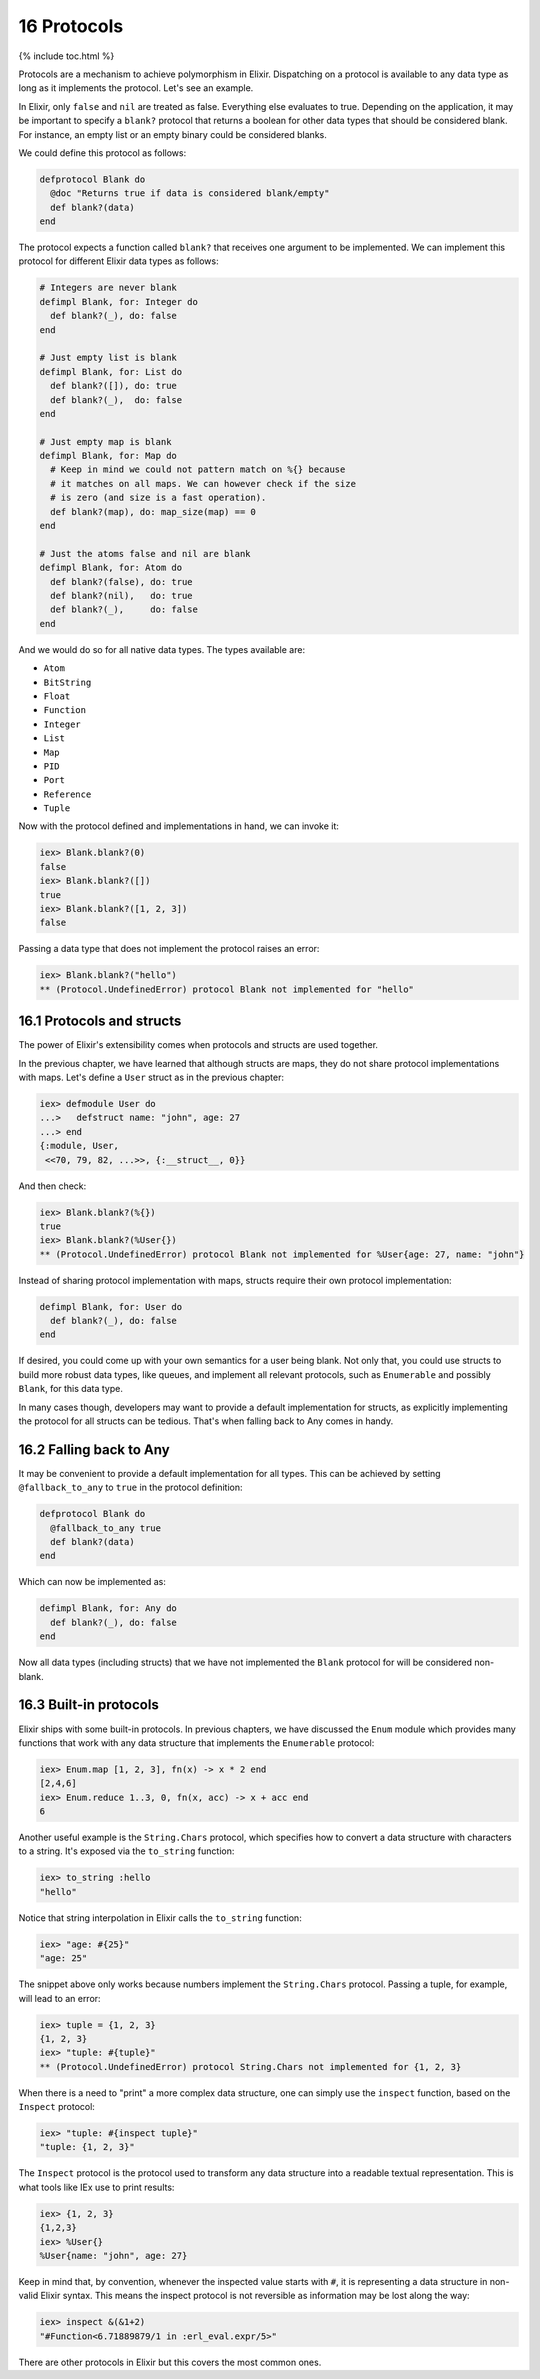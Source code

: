 16 Protocols
==========================================================

{% include toc.html %}

Protocols are a mechanism to achieve polymorphism in Elixir. Dispatching
on a protocol is available to any data type as long as it implements the
protocol. Let's see an example.

In Elixir, only ``false`` and ``nil`` are treated as false. Everything
else evaluates to true. Depending on the application, it may be
important to specify a ``blank?`` protocol that returns a boolean for
other data types that should be considered blank. For instance, an empty
list or an empty binary could be considered blanks.

We could define this protocol as follows:

.. code:: elixir

    defprotocol Blank do
      @doc "Returns true if data is considered blank/empty"
      def blank?(data)
    end

The protocol expects a function called ``blank?`` that receives one
argument to be implemented. We can implement this protocol for different
Elixir data types as follows:

.. code:: elixir

    # Integers are never blank
    defimpl Blank, for: Integer do
      def blank?(_), do: false
    end

    # Just empty list is blank
    defimpl Blank, for: List do
      def blank?([]), do: true
      def blank?(_),  do: false
    end

    # Just empty map is blank
    defimpl Blank, for: Map do
      # Keep in mind we could not pattern match on %{} because
      # it matches on all maps. We can however check if the size
      # is zero (and size is a fast operation).
      def blank?(map), do: map_size(map) == 0
    end

    # Just the atoms false and nil are blank
    defimpl Blank, for: Atom do
      def blank?(false), do: true
      def blank?(nil),   do: true
      def blank?(_),     do: false
    end

And we would do so for all native data types. The types available are:

-  ``Atom``
-  ``BitString``
-  ``Float``
-  ``Function``
-  ``Integer``
-  ``List``
-  ``Map``
-  ``PID``
-  ``Port``
-  ``Reference``
-  ``Tuple``

Now with the protocol defined and implementations in hand, we can invoke
it:

.. code:: iex

    iex> Blank.blank?(0)
    false
    iex> Blank.blank?([])
    true
    iex> Blank.blank?([1, 2, 3])
    false

Passing a data type that does not implement the protocol raises an
error:

.. code:: iex

    iex> Blank.blank?("hello")
    ** (Protocol.UndefinedError) protocol Blank not implemented for "hello"

16.1 Protocols and structs
--------------------------

The power of Elixir's extensibility comes when protocols and structs are
used together.

In the previous chapter, we have learned that although structs are maps,
they do not share protocol implementations with maps. Let's define a
``User`` struct as in the previous chapter:

.. code:: iex

    iex> defmodule User do
    ...>   defstruct name: "john", age: 27
    ...> end
    {:module, User,
     <<70, 79, 82, ...>>, {:__struct__, 0}}

And then check:

.. code:: iex

    iex> Blank.blank?(%{})
    true
    iex> Blank.blank?(%User{})
    ** (Protocol.UndefinedError) protocol Blank not implemented for %User{age: 27, name: "john"}

Instead of sharing protocol implementation with maps, structs require
their own protocol implementation:

.. code:: elixir

    defimpl Blank, for: User do
      def blank?(_), do: false
    end

If desired, you could come up with your own semantics for a user being
blank. Not only that, you could use structs to build more robust data
types, like queues, and implement all relevant protocols, such as
``Enumerable`` and possibly ``Blank``, for this data type.

In many cases though, developers may want to provide a default
implementation for structs, as explicitly implementing the protocol for
all structs can be tedious. That's when falling back to Any comes in
handy.

16.2 Falling back to Any
------------------------

It may be convenient to provide a default implementation for all types.
This can be achieved by setting ``@fallback_to_any`` to ``true`` in the
protocol definition:

.. code:: elixir

    defprotocol Blank do
      @fallback_to_any true
      def blank?(data)
    end

Which can now be implemented as:

.. code:: elixir

    defimpl Blank, for: Any do
      def blank?(_), do: false
    end

Now all data types (including structs) that we have not implemented the
``Blank`` protocol for will be considered non-blank.

16.3 Built-in protocols
-----------------------

Elixir ships with some built-in protocols. In previous chapters, we have
discussed the ``Enum`` module which provides many functions that work
with any data structure that implements the ``Enumerable`` protocol:

.. code:: iex

    iex> Enum.map [1, 2, 3], fn(x) -> x * 2 end
    [2,4,6]
    iex> Enum.reduce 1..3, 0, fn(x, acc) -> x + acc end
    6

Another useful example is the ``String.Chars`` protocol, which specifies
how to convert a data structure with characters to a string. It's
exposed via the ``to_string`` function:

.. code:: iex

    iex> to_string :hello
    "hello"

Notice that string interpolation in Elixir calls the ``to_string``
function:

.. code:: iex

    iex> "age: #{25}"
    "age: 25"

The snippet above only works because numbers implement the
``String.Chars`` protocol. Passing a tuple, for example, will lead to an
error:

.. code:: iex

    iex> tuple = {1, 2, 3}
    {1, 2, 3}
    iex> "tuple: #{tuple}"
    ** (Protocol.UndefinedError) protocol String.Chars not implemented for {1, 2, 3}

When there is a need to "print" a more complex data structure, one can
simply use the ``inspect`` function, based on the ``Inspect`` protocol:

.. code:: iex

    iex> "tuple: #{inspect tuple}"
    "tuple: {1, 2, 3}"

The ``Inspect`` protocol is the protocol used to transform any data
structure into a readable textual representation. This is what tools
like IEx use to print results:

.. code:: iex

    iex> {1, 2, 3}
    {1,2,3}
    iex> %User{}
    %User{name: "john", age: 27}

Keep in mind that, by convention, whenever the inspected value starts
with ``#``, it is representing a data structure in non-valid Elixir
syntax. This means the inspect protocol is not reversible as information
may be lost along the way:

.. code:: iex

    iex> inspect &(&1+2)
    "#Function<6.71889879/1 in :erl_eval.expr/5>"

There are other protocols in Elixir but this covers the most common
ones.
